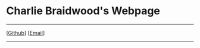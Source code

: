 #+DESCRIPTION: Header
#+OPTIONS: num:nil ^:{}

#+begin_export html
<div class="org-header">
	<h1>Charlie Braidwood's Webpage</h1>
	<hr>
	<nav class="links">
		  <!-- [<a href='/'>Home</a>] -->
		  [<a href='https://github.com/cbraidwood'>Github</a>]
		  [<a href='mailto:charliebraidwood@gmail.com'>Email</a>]
	</nav>
    <hr>
</div>
#+end_export
